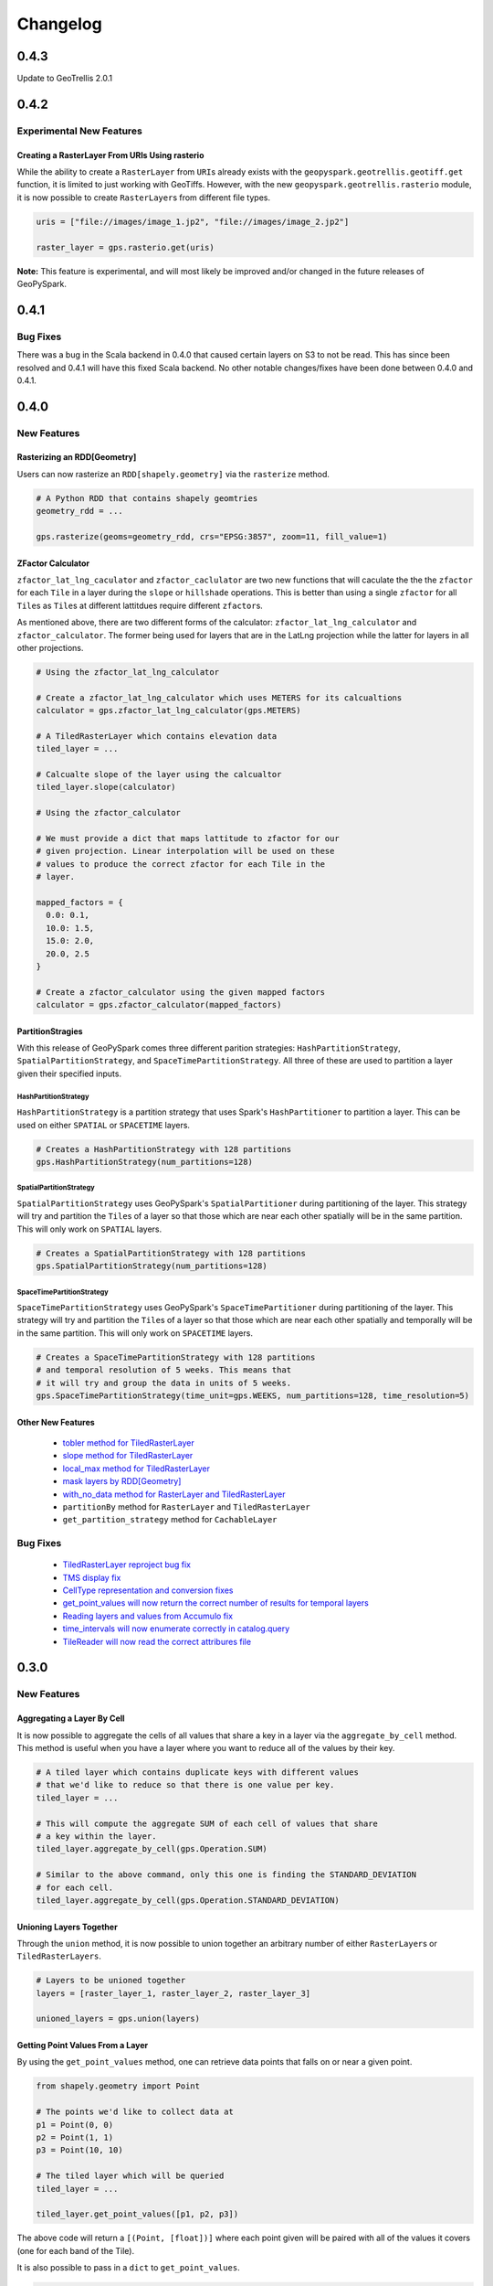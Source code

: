 Changelog
==========


0.4.3
------

Update to GeoTrellis 2.0.1

0.4.2
------

Experimental New Features
^^^^^^^^^^^^^^^^^^^^^^^^^^

Creating a RasterLayer From URIs Using rasterio
************************************************

While the ability to create a ``RasterLayer``
from ``URI``\s already exists with the ``geopyspark.geotrellis.geotiff.get``
function, it is limited to just working with GeoTiffs. However, with the
new ``geopyspark.geotrellis.rasterio`` module, it is now possible to
create ``RasterLayer``\s from different file types.

.. code:: python3

  uris = ["file://images/image_1.jp2", "file://images/image_2.jp2"]

  raster_layer = gps.rasterio.get(uris)


**Note:** This feature is experimental, and will most likely be improved
and/or changed in the future releases of GeoPySpark.


0.4.1
------

Bug Fixes
^^^^^^^^^

There was a bug in the Scala backend in 0.4.0 that caused certain layers
on S3 to not be read. This has since been resolved and 0.4.1 will have this
fixed Scala backend. No other notable changes/fixes have been done between
0.4.0 and 0.4.1.


0.4.0
------

New Features
^^^^^^^^^^^^

Rasterizing an RDD[Geometry]
*****************************

Users can now rasterize an ``RDD[shapely.geometry]`` via the
``rasterize`` method.

.. code:: python3

  # A Python RDD that contains shapely geomtries
  geometry_rdd = ...

  gps.rasterize(geoms=geometry_rdd, crs="EPSG:3857", zoom=11, fill_value=1)

ZFactor Calculator
*******************

``zfactor_lat_lng_caculator`` and ``zfactor_caclulator`` are two
new functions that will caculate the the the ``zfactor`` for each
``Tile`` in a layer during the ``slope`` or ``hillshade`` operations.
This is better than using a single ``zfactor`` for all ``Tile``\s as
``Tile``\s at different lattitdues require different ``zfactor``\s.

As mentioned above, there are two different forms of the calculator:
``zfactor_lat_lng_calculator`` and ``zfactor_calculator``. The former
being used for layers that are in the LatLng projection while the
latter for layers in all other projections.

.. code:: python3

  # Using the zfactor_lat_lng_calculator

  # Create a zfactor_lat_lng_calculator which uses METERS for its calcualtions
  calculator = gps.zfactor_lat_lng_calculator(gps.METERS)

  # A TiledRasterLayer which contains elevation data
  tiled_layer = ...

  # Calcualte slope of the layer using the calcualtor
  tiled_layer.slope(calculator)

  # Using the zfactor_calculator

  # We must provide a dict that maps lattitude to zfactor for our
  # given projection. Linear interpolation will be used on these
  # values to produce the correct zfactor for each Tile in the
  # layer.

  mapped_factors = {
    0.0: 0.1,
    10.0: 1.5,
    15.0: 2.0,
    20.0, 2.5
  }

  # Create a zfactor_calculator using the given mapped factors
  calculator = gps.zfactor_calculator(mapped_factors)

PartitionStragies
*****************

With this release of GeoPySpark comes three different parition
strategies: ``HashPartitionStrategy``, ``SpatialPartitionStrategy``,
and ``SpaceTimePartitionStrategy``. All three of these are used
to partition a layer given their specified inputs.

HashPartitionStrategy
######################

``HashPartitionStrategy`` is a partition strategy that uses
Spark's ``HashPartitioner`` to partition a layer. This can
be used on either ``SPATIAL`` or ``SPACETIME`` layers.

.. code:: python3

  # Creates a HashPartitionStrategy with 128 partitions
  gps.HashPartitionStrategy(num_partitions=128)

SpatialPartitionStrategy
#########################

``SpatialPartitionStrategy`` uses GeoPySpark's ``SpatialPartitioner``
during partitioning of the layer. This strategy will try and
partition the ``Tile``\s of a layer so that those which are near each
other spatially will be in the same partition. This will
only work on ``SPATIAL`` layers.

.. code:: python3

  # Creates a SpatialPartitionStrategy with 128 partitions
  gps.SpatialPartitionStrategy(num_partitions=128)

SpaceTimePartitionStrategy
###########################

``SpaceTimePartitionStrategy`` uses GeoPySpark's ``SpaceTimePartitioner``
during partitioning of the layer. This strategy will try and
partition the ``Tile``\s of a layer so that those which are near each
other spatially and temporally will be in the same partition. This will
only work on ``SPACETIME`` layers.

.. code:: python3

  # Creates a SpaceTimePartitionStrategy with 128 partitions
  # and temporal resolution of 5 weeks. This means that
  # it will try and group the data in units of 5 weeks.
  gps.SpaceTimePartitionStrategy(time_unit=gps.WEEKS, num_partitions=128, time_resolution=5)

Other New Features
*******************

 - `tobler method for TiledRasterLayer <https://github.com/locationtech-labs/geopyspark/pull/567>`__
 - `slope method for TiledRasterLayer <https://github.com/locationtech-labs/geopyspark/pull/595>`__
 - `local_max method for TiledRasterLayer <https://github.com/locationtech-labs/geopyspark/pull/602>`__
 - `mask layers by RDD[Geometry] <https://github.com/locationtech-labs/geopyspark/pull/629>`__
 - `with_no_data method for RasterLayer and TiledRasterLayer <https://github.com/locationtech-labs/geopyspark/pull/631>`__
 - ``partitionBy`` method for ``RasterLayer`` and ``TiledRasterLayer``
 - ``get_partition_strategy`` method for ``CachableLayer``

Bug Fixes
^^^^^^^^^

 - `TiledRasterLayer reproject bug fix <https://github.com/locationtech-labs/geopyspark/pull/581>`__
 - `TMS display fix <https://github.com/locationtech-labs/geopyspark/pull/589>`__
 - `CellType representation and conversion fixes <https://github.com/locationtech-labs/geopyspark/pull/606>`__
 - `get_point_values will now return the correct number of results for temporal layers <https://github.com/locationtech-labs/geopyspark/pull/620>`__
 - `Reading layers and values from Accumulo fix <https://github.com/locationtech-labs/geopyspark/pull/621>`__
 - `time_intervals will now enumerate correctly in catalog.query <https://github.com/locationtech-labs/geopyspark/pull/623>`__
 - `TileReader will now read the correct attribures file <https://github.com/locationtech-labs/geopyspark/pull/637>`__


0.3.0
------

New Features
^^^^^^^^^^^^^

Aggregating a Layer By Cell
****************************

It is now possible to aggregate the cells of all values that share a key
in a layer via the ``aggregate_by_cell`` method. This method is useful when
you have a layer where you want to reduce all of the values by their key.

.. code:: python3

   # A tiled layer which contains duplicate keys with different values
   # that we'd like to reduce so that there is one value per key.
   tiled_layer = ...

   # This will compute the aggregate SUM of each cell of values that share
   # a key within the layer.
   tiled_layer.aggregate_by_cell(gps.Operation.SUM)

   # Similar to the above command, only this one is finding the STANDARD_DEVIATION
   # for each cell.
   tiled_layer.aggregate_by_cell(gps.Operation.STANDARD_DEVIATION)

Unioning Layers Together
************************

Through the ``union`` method, it is now possible to union together an arbitrary number
of either ``RasterLayer``\s or ``TiledRasterLayers``.

.. code:: python3

   # Layers to be unioned together
   layers = [raster_layer_1, raster_layer_2, raster_layer_3]

   unioned_layers = gps.union(layers)

Getting Point Values From a Layer
**********************************

By using the ``get_point_values`` method, one can retrieve data points that falls
on or near a given point.

.. code:: python3

   from shapely.geometry import Point

   # The points we'd like to collect data at
   p1 = Point(0, 0)
   p2 = Point(1, 1)
   p3 = Point(10, 10)

   # The tiled layer which will be queried
   tiled_layer = ...

   tiled_layer.get_point_values([p1, p2, p3])

The above code will return a ``[(Point, [float])]`` where each
point given will be paired with all of the values it covers (one for
each band of the Tile).

It is also possible to pass in a ``dict`` to ``get_point_values``.

.. code:: python3

   labeled_points = {'p1': p1, 'p2': p2, 'p3': p3}

   tiled_layer.get_point_values(labeled_points)

This will return a ``{k: (Point, [float])}`` which is similar to
the above code only now the ``(Point, [float])`` is the value
of the key that point had in the input ``dict``.

Combining Bands of Multiple Layers
***********************************

``combine_bands`` will concatenate the bands of values that
share a key together to produce a new, single value. This new
Tile will contain all of the bands from all of the values
that shared a key from the given layers.

This method is most useful when you have multiple layers
that contain a single band from a multiband image; and you'd
like to combine them together so that all or some of the bands
are available from a single layer.


.. code:: python3

   # Three different layers that contain a single band from the
   # same scene
   band_1_layer = ...
   band_2_layer = ...
   band_3_layer = ...

   # combined_layer will have values that contain three bands: the first
   # from band_1_layer, the second from band_2_layer, and the last from
   # band_3_layer
   combined_layer = gps.combine_bands([band_1_layer, band_2_layer, band_3_layer])

Other New Features
*******************

 - `Merge method for RasterLayer and TiledRasterLayer <https://github.com/locationtech-labs/geopyspark/pull/503>`__
 - `Filter a RasterLayer or a TiledRasterLayer by time <https://github.com/locationtech-labs/geopyspark/pull/518>`__
 - `Polygonal Summary on all bands <https://github.com/locationtech-labs/geopyspark/pull/519>`__
 - `Better temporal resolution control when writing layers <https://github.com/locationtech-labs/geopyspark/pull/542>`__
 - `TiledRasterLayers can now perform the abs local operation <https://github.com/locationtech-labs/geopyspark/pull/550>`__
 - `TiledRasterLayers can now perform the ** local operation <https://github.com/locationtech-labs/geopyspark/pull/551>`__

Bug Fixes
^^^^^^^^^^

 - `LayerType creation issue <https://github.com/locationtech-labs/geopyspark/pull/494>`__
 - `tuple serializer creation fix <https://github.com/locationtech-labs/geopyspark/pull/497>`__
 - `The TMS can now read from MultibandTile catalogs <https://github.com/locationtech-labs/geopyspark/pull/508>`__
 - `tileToLayout bug <https://github.com/locationtech-labs/geopyspark/pull/525>`__
 - `additional_jar_dirs fix <https://github.com/locationtech-labs/geopyspark/pull/532>`__
 - `stitch and saveStitch now work with MultibandTiles <https://github.com/locationtech-labs/geopyspark/pull/537>`__

0.2.2
------

0.2.2 fixes the naming issue brought about in 0.2.1 where the backend jar and
the docs had the incorrect version number.


**geopyspark**

  - Fixed version numbers for docs and jar.


0.2.1
------

0.2.1 adds two major bug fixes for the ``catalog.query`` and ``geotiff.get``
functions as well as a few other minor changes/additions.


**geopyspark**

  - Updated description in ``setup.py``.

**geopyspark.geotrellis**

  - Fixed a bug in ``catalog.query`` where the query would fail if the geometry
    used for querying was in a different projection than the source layer.
  - ``partition_bytes`` can now be set in the ``geotiff.get`` function when
    reading from S3.
  - Setting ``max_tile_size`` and ``num_partitions`` in ``geotiff.get`` will now
    work when trying to read geotiffs from S3.


0.2.0
-----

The second release of GeoPySpark has brought about massive changes to the
library. Many more features have been added, and some have been taken away. The
API has also been overhauld, and code written using the 0.1.0 code will not work
with this version.

Because so much has changed over these past few months, only the most major
changes will be discussed below.


**geopyspark**

  - Removed ``GeoPyContext``.
  - Added ``geopyspark_conf`` function which is used to create a ``SparkConf`` for
    GeoPySpark.
  - Changed how the environemnt is constructed when using GeoPySpark.

**geopyspark.geotrellis**

  - A ``SparkContext`` instance is no longer needs to be passed in for any class
    or function.
  - Renamed ``RasterRDD`` and ``TiledRasterRDD`` to ``RasterLayer`` and
    ``TiledRasterLayer``.
  - Changed how ``tile_to_layout`` and ``reproject`` work.
  - Broked out ``rasterize``, ``hillshade``, ``cost_distance``, and
    ``euclidean_distance`` into their own, respective modules.
  - Added the ``Pyramid`` class to ``layer.py``.
  - Renamed ``geotiff_rdd`` to ``geotiff``.
  - Broke out the options in ``geotiff.get``.
  - Constants are now orginized by enum classes.
  - Avro is no longer used for serialization/deserialization.
  - ProtoBuf is now used for serialization/deserialization.
  - Added the ``render`` module.
  - Added the ``color`` mdoule.
  - Added the ``histogram`` moudle.

**Documentation**

  - Updated all of the docstrings to reflect the new changes.
  - All of the documentation has been updated to reflect the new chnagtes.
  - Example jupyter notebooks have been added.


0.1.0
------

The first release of GeoPySpark! After being in development for the past 6
months, it is now ready for its initial release! Since nothing has been changed
or updated per se, we'll just go over the features that will be present in
0.1.0.


**geopyspark.geotrellis**

 - Create a ``RasterRDD`` from GeoTiffs that are stored locally, on S3, or on
   HDFS.
 - Serialize Python RDDs to Scala and back.
 - Perform various tiling operations such as ``tile_to_layout``, ``cut_tiles``,
   and ``pyramid``.
 - Stitch together a ``TiledRasterRDD`` to create one ``Raster``.
 - ``rasterize`` geometries and turn them into ``RasterRDD``.
 - ``reclassify`` values of Rasters in RDDs.
 - Calculate ``cost_distance`` on a ``TiledRasterRDD``.
 - Perform local and focal operations on ``TiledRasterRDD``.
 - Read, write, and query GeoTrellis tile layers.
 - Read tiles from a layer.
 - Added ``PngRDD`` to make rendering to PNGs more efficient.
 - Added ``RDDWrapper`` to provide more functionality to the RDD classes.
 - Polygonal summary methods are now available to ``TiledRasterRDD``.
 - Euclidean distance added to ``TiledRasterRDD``.
 - Neighborhoods submodule added to make focal operations easier.

**geopyspark.command**

 - GeoPySpark can now use a script to download the jar.
   Used when installing GeoPySpark from pip.

**Documentation**

 - Added docstrings to all python classes, methods, etc.
 - Core-Concepts, rdd, geopycontext, and catalog.
 - Ingesting and creating a tile server with a greyscale raster dataset.
 - Ingesting and creating a tile server with data from Sentinel.
